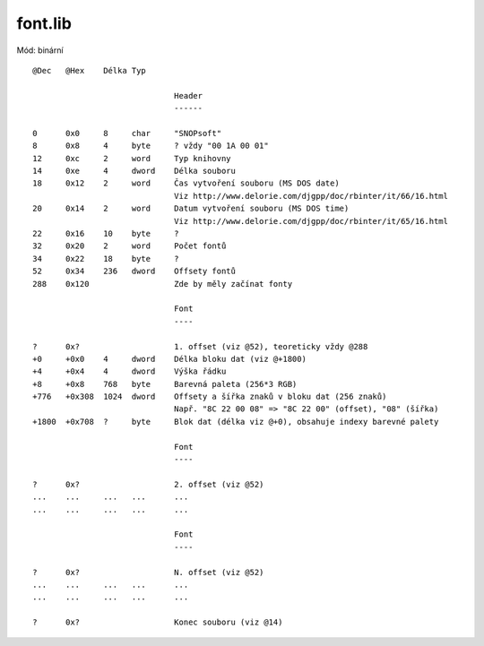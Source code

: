 font.lib
========

Mód: binární

::

  @Dec   @Hex    Délka Typ

                                Header
                                ------

  0      0x0     8     char     "SNOPsoft"
  8      0x8     4     byte     ? vždy "00 1A 00 01"
  12     0xc     2     word     Typ knihovny
  14     0xe     4     dword    Délka souboru
  18     0x12    2     word     Čas vytvoření souboru (MS DOS date)
                                Viz http://www.delorie.com/djgpp/doc/rbinter/it/66/16.html
  20     0x14    2     word     Datum vytvoření souboru (MS DOS time)
                                Viz http://www.delorie.com/djgpp/doc/rbinter/it/65/16.html
  22     0x16    10    byte     ?
  32     0x20    2     word     Počet fontů
  34     0x22    18    byte     ?
  52     0x34    236   dword    Offsety fontů
  288    0x120                  Zde by měly začínat fonty

                                Font
                                ----

  ?      0x?                    1. offset (viz @52), teoreticky vždy @288
  +0     +0x0    4     dword    Délka bloku dat (viz @+1800)
  +4     +0x4    4     dword    Výška řádku
  +8     +0x8    768   byte     Barevná paleta (256*3 RGB)
  +776   +0x308  1024  dword    Offsety a šířka znaků v bloku dat (256 znaků)
                                Např. "8C 22 00 08" => "8C 22 00" (offset), "08" (šířka)
  +1800  +0x708  ?     byte     Blok dat (délka viz @+0), obsahuje indexy barevné palety

                                Font
                                ----

  ?      0x?                    2. offset (viz @52)
  ...    ...     ...   ...      ...
  ...    ...     ...   ...      ...

                                Font
                                ----

  ?      0x?                    N. offset (viz @52)
  ...    ...     ...   ...      ...
  ...    ...     ...   ...      ...

  ?      0x?                    Konec souboru (viz @14)
